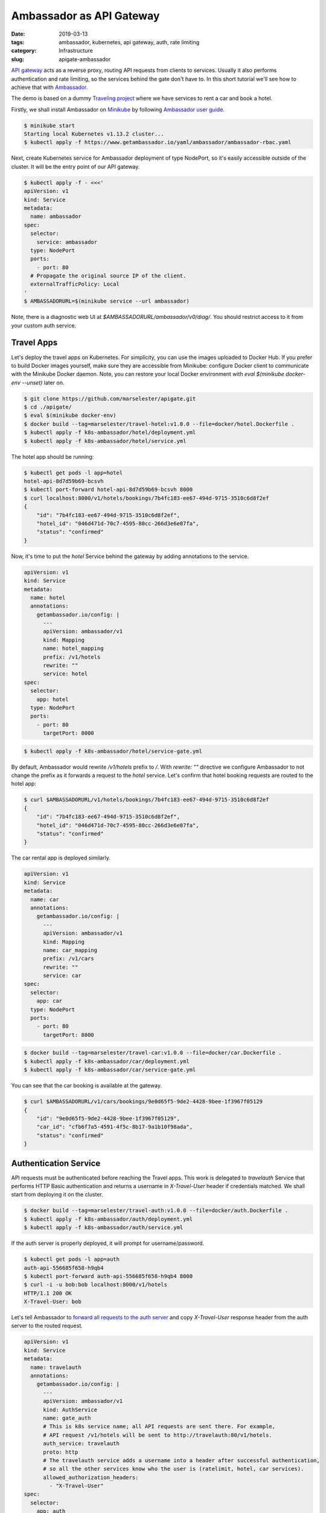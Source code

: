 =========================
Ambassador as API Gateway
=========================

:date: 2019-03-13
:tags: ambassador, kubernetes, api gateway, auth, rate limiting
:category: Infrastructure
:slug: apigate-ambassador

`API gateway <https://docs.microsoft.com/en-us/azure/architecture/microservices/design/gateway>`_
acts as a reverse proxy, routing API requests from clients to services.
Usually it also performs authentication and rate limiting, so the services behind the gate don't have to.
In this short tutorial we'll see how to achieve that with `Ambassador <https://getambassador.io/>`_.

The demo is based on a dummy `Traveling project <https://traveling.docs.apiary.io/>`_
where we have services to rent a car and book a hotel.

Firstly, we shall install Ambassador on Minikube_
by following `Ambassador user guide <https://www.getambassador.io/user-guide/getting-started/>`_.

.. code-block:: console

    $ minikube start
    Starting local Kubernetes v1.13.2 cluster...
    $ kubectl apply -f https://www.getambassador.io/yaml/ambassador/ambassador-rbac.yaml

Next, create Kubernetes service for Ambassador deployment of type NodePort, so it's easily accessible outside of the cluster.
It will be the entry point of our API gateway.

.. code-block:: console

    $ kubectl apply -f - <<<'
    apiVersion: v1
    kind: Service
    metadata:
      name: ambassador
    spec:
      selector:
        service: ambassador
      type: NodePort
      ports:
        - port: 80
      # Propagate the original source IP of the client.
      externalTrafficPolicy: Local
    '
    $ AMBASSADORURL=$(minikube service --url ambassador)

Note, there is a diagnostic web UI at `$AMBASSADORURL/ambassador/v0/diag/`.
You should restrict access to it from your custom auth service.

Travel Apps
-----------

Let's deploy the travel apps on Kubernetes. For simplicity, you can use the images uploaded to Docker Hub.
If you prefer to build Docker images yourself, make sure they are accessible from Minikube:
configure Docker client to communicate with the Minikube Docker daemon.
Note, you can restore your local Docker environment with `eval $(minikube docker-env --unset)` later on.

.. code-block:: console

    $ git clone https://github.com/marselester/apigate.git
    $ cd ./apigate/
    $ eval $(minikube docker-env)
    $ docker build --tag=marselester/travel-hotel:v1.0.0 --file=docker/hotel.Dockerfile .
    $ kubectl apply -f k8s-ambassador/hotel/deployment.yml
    $ kubectl apply -f k8s-ambassador/hotel/service.yml

The hotel app should be running:

.. code-block:: console

    $ kubectl get pods -l app=hotel
    hotel-api-8d7d59b69-bcsvh
    $ kubectl port-forward hotel-api-8d7d59b69-bcsvh 8000
    $ curl localhost:8000/v1/hotels/bookings/7b4fc183-ee67-494d-9715-3510c6d8f2ef
    {
        "id": "7b4fc183-ee67-494d-9715-3510c6d8f2ef",
        "hotel_id": "046d471d-70c7-4595-80cc-266d3e6e07fa",
        "status": "confirmed"
    }

Now, it's time to put the `hotel` Service behind the gateway by adding annotations to the service.

.. code-block:: yaml

    apiVersion: v1
    kind: Service
    metadata:
      name: hotel
      annotations:
        getambassador.io/config: |
          ---
          apiVersion: ambassador/v1
          kind: Mapping
          name: hotel_mapping
          prefix: /v1/hotels
          rewrite: ""
          service: hotel
    spec:
      selector:
        app: hotel
      type: NodePort
      ports:
        - port: 80
          targetPort: 8000

.. code-block:: console

    $ kubectl apply -f k8s-ambassador/hotel/service-gate.yml

By default, Ambassador would rewrite `/v1/hotels` prefix to `/`.
With `rewrite: ""` directive we configure Ambassador to not change the prefix as
it forwards a request to the `hotel` service.
Let's confirm that hotel booking requests are routed to the hotel app:

.. code-block:: console

    $ curl $AMBASSADORURL/v1/hotels/bookings/7b4fc183-ee67-494d-9715-3510c6d8f2ef
    {
        "id": "7b4fc183-ee67-494d-9715-3510c6d8f2ef",
        "hotel_id": "046d471d-70c7-4595-80cc-266d3e6e07fa",
        "status": "confirmed"
    }

The car rental app is deployed similarly.

.. code-block:: yaml

    apiVersion: v1
    kind: Service
    metadata:
      name: car
      annotations:
        getambassador.io/config: |
          ---
          apiVersion: ambassador/v1
          kind: Mapping
          name: car_mapping
          prefix: /v1/cars
          rewrite: ""
          service: car
    spec:
      selector:
        app: car
      type: NodePort
      ports:
        - port: 80
          targetPort: 8000

.. code-block:: console

    $ docker build --tag=marselester/travel-car:v1.0.0 --file=docker/car.Dockerfile .
    $ kubectl apply -f k8s-ambassador/car/deployment.yml
    $ kubectl apply -f k8s-ambassador/car/service-gate.yml

You can see that the car booking is available at the gateway.

.. code-block:: console

    $ curl $AMBASSADORURL/v1/cars/bookings/9e0d65f5-9de2-4428-9bee-1f3967f05129
    {
        "id": "9e0d65f5-9de2-4428-9bee-1f3967f05129",
        "car_id": "cfb6f7a5-4591-4f5c-8b17-9a1b10f98ada",
        "status": "confirmed"
    }

Authentication Service
----------------------

API requests must be authenticated before reaching the Travel apps.
This work is delegated to `travelauth` Service that performs HTTP Basic authentication
and returns a username in `X-Travel-User` header if credentials matched.
We shall start from deploying it on the cluster.

.. code-block:: console

    $ docker build --tag=marselester/travel-auth:v1.0.0 --file=docker/auth.Dockerfile .
    $ kubectl apply -f k8s-ambassador/auth/deployment.yml
    $ kubectl apply -f k8s-ambassador/auth/service.yml

If the auth server is properly deployed, it will prompt for username/password.

.. code-block:: console

    $ kubectl get pods -l app=auth
    auth-api-556685f658-h9qb4
    $ kubectl port-forward auth-api-556685f658-h9qb4 8000
    $ curl -i -u bob:bob localhost:8000/v1/hotels
    HTTP/1.1 200 OK
    X-Travel-User: bob

Let's tell Ambassador to
`forward all requests to the auth server <https://www.getambassador.io/reference/services/auth-service/>`_
and copy `X-Travel-User` response header from the auth server to the routed request.

.. code-block:: yaml

    apiVersion: v1
    kind: Service
    metadata:
      name: travelauth
      annotations:
        getambassador.io/config: |
          ---
          apiVersion: ambassador/v1
          kind: AuthService
          name: gate_auth
          # This is k8s service name; all API requests are sent there. For example,
          # API request /v1/hotels will be sent to http://travelauth:80/v1/hotels.
          auth_service: travelauth
          proto: http
          # The travelauth service adds a username into a header after successful authentication,
          # so all the other services know who the user is (ratelimit, hotel, car services).
          allowed_authorization_headers:
            - "X-Travel-User"
    spec:
      selector:
        app: auth
      type: NodePort
      ports:
        - port: 80
          targetPort: 8000

.. code-block:: console

    $ kubectl apply -f k8s-ambassador/auth/service-auth.yml

With updated config Ambassador should enforce authentication on API gateway.

.. code-block:: console

    $ curl -i $AMBASSADORURL/v1/hotels/bookings/7b4fc183-ee67-494d-9715-3510c6d8f2ef
    HTTP/1.1 401 Unauthorized
    $ curl -i -u bob:bob $AMBASSADORURL/v1/hotels/bookings/7b4fc183-ee67-494d-9715-3510c6d8f2ef
    HTTP/1.1 200 OK
    {
        "id": "7b4fc183-ee67-494d-9715-3510c6d8f2ef",
        "hotel_id": "046d471d-70c7-4595-80cc-266d3e6e07fa",
        "status": "confirmed"
    }

Rate Limiting Service
---------------------

With Ambassador, individual requests can be annotated with metadata, called labels.
These labels can then be passed to a third party rate limiting service through a gRPC interface
which implements actual rate limit logic.
Check out `Node.js <https://www.getambassador.io/user-guide/rate-limiting-tutorial/>`_ and
`Java <https://blog.getambassador.io/designing-a-rate-limiting-service-for-ambassador-f460e9fabedb>`_ based examples.

In order to build such service, it must support Envoy's ratelimit.proto_ interface.
The protocol buffer definition of RateLimitService service is described in `./internal/pb/ratelimit.proto`.
You need to `install <https://grpc.io/docs/quickstart/go.html>`_ protoc compiler and protoc plugin for Go
(beware of `ProtoPackageIsVersion3 issue <https://github.com/golang/protobuf/issues/763>`_)
to generate gRPC service code.

.. code-block:: console

    $ brew install protobuf
    $ go get -u github.com/golang/protobuf/protoc-gen-go
    $ cd $GOPATH/src/github.com/golang/protobuf/protoc-gen-go
    $ git checkout v1.2.0
    $ go install

The arguments tell protoc to use `ratelimit.proto` definition,
search for imports in `./internal/pb/` dir, generate Go code using gprc plugin,
and place the result in `./internal/pb/` dir.

.. code-block:: console

    $ protoc ratelimit.proto -I internal/pb/ --go_out=plugins=grpc:internal/pb/

We now have a newly generated gRPC server and client code in `./internal/pb/ratelimit.pb.go`.
Our ratelimit server already implements `RateLimitServiceServer` interface.

.. code-block:: go

    // ShouldRateLimit must respond to the request with an OK or OVER_LIMIT code.
    func (s *server) ShouldRateLimit(ctx context.Context, req *pb.RateLimitRequest) (*pb.RateLimitResponse, error) {
        // Descriptors is a list of labels on which the rate limit service can base
        // its decision to accept or reject the request.
        log.Printf("%s: %+v", req.GetDomain(), req.GetDescriptors())

        resp := pb.RateLimitResponse{
            OverallCode: pb.RateLimitResponse_OVER_LIMIT,
        }
        return &resp, nil
    }

Let's deploy it on the cluster and send a few requests using
`grpcurl <https://github.com/fullstorydev/grpcurl>`_.

.. code-block:: console

    $ docker build --tag=marselester/travel-ratelimit:v1.0.0 --file=docker/ratelimit.Dockerfile .
    $ kubectl apply -f k8s-ambassador/ratelimit/deployment.yml
    $ kubectl apply -f k8s-ambassador/ratelimit/service.yml
    $ kubectl get pods -l app=ratelimit
    ratelimit-api-5554898589-4gmv5
    $ kubectl port-forward ratelimit-api-5554898589-4gmv5 5000

As we can see the server exposes RateLimitService.

.. code-block:: console

    $ grpcurl -plaintext localhost:5000 list
    grpc.reflection.v1alpha.ServerReflection
    pb.lyft.ratelimit.RateLimitService

Its ShouldRateLimit method should return `OK` or `OVER_LIMIT` reply.

.. code-block:: console

    $ grpcurl -d '{"domain":"envoy"}' -plaintext localhost:5000 pb.lyft.ratelimit.RateLimitService/ShouldRateLimit
    {
      "overallCode": "OVER_LIMIT"
    }

Now we shall introduce the ratelimit service to Ambassador.

.. code-block:: yaml

    apiVersion: v1
    kind: Service
    metadata:
      name: travelratelimit
      annotations:
        getambassador.io/config: |
          ---
          apiVersion: ambassador/v1
          kind: RateLimitService
          name: gate_ratelimit
          service: travelratelimit
    spec:
      selector:
        app: ratelimit
      type: NodePort
      ports:
        - port: 80
          targetPort: 5000

.. code-block:: console

    $ kubectl apply -f k8s-ambassador/ratelimit/service-rate.yml

Finally, I am going to add `labels` to attach rate limiting descriptors as shown in
`Rate Limiting tutorial <https://www.getambassador.io/user-guide/rate-limiting-tutorial/>`_.

.. code-block:: yaml

    apiVersion: v1
    kind: Service
    metadata:
      name: hotel
      annotations:
        getambassador.io/config: |
          ---
          apiVersion: ambassador/v1
          kind: Mapping
          name: hotel_mapping
          prefix: /v1/hotels
          rewrite: ""
          service: hotel
          labels:
            ambassador:
              - request_label_group:
                - x-ambassador-test-allow:
                    header: "x-ambassador-test-allow"
                    omit_if_not_present: true
    spec:
      selector:
        app: hotel
      type: NodePort
      ports:
        - port: 80
          targetPort: 8000

.. code-block:: console

    $ kubectl apply -f k8s-ambassador/hotel/service-rate.yml

If a request made to the hotel API has header `X-Ambassador-Test-Allow`,
it should be eligible for rate limiting.

.. code-block:: console

    $ curl -H "x-ambassador-test-allow: probably" -i -u bob:bob $AMBASSADORURL/v1/hotels
    HTTP/1.1 200 OK

Unfortunately I have not been able to make rate limiting work yet.
Here is the corresponding `GitHub issue <https://github.com/datawire/ambassador/issues/1144>`_.

.. _Minikube: http://kubernetes.io/docs/getting-started-guides/minikube/
.. _ratelimit.proto: https://github.com/datawire/ambassador/blob/master/ambassador/common/ratelimit/ratelimit.proto
